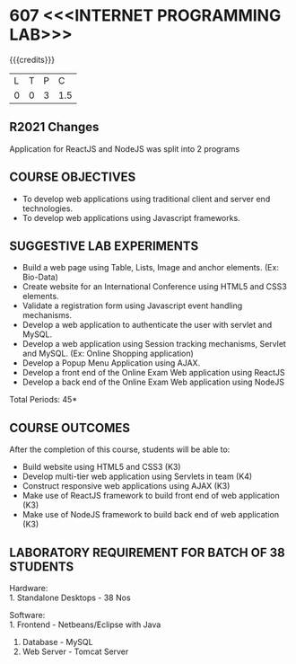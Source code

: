 * 607 <<<INTERNET PROGRAMMING LAB>>>
:properties:
:author: Dr. B. Prabavathy and Dr. V. S. Felix Enigo
:start: 17-03-2021
:end:


#+startup: showall
{{{credits}}}
| L | T | P | C |
| 0 | 0 | 3 | 1.5 |

#+begin_comment
- 1. Experiments related to JSP, PHP, XML and web services were
removed when compared to AU-R2017 as they were removed in the theory
#+end_comment

** R2021 Changes
Application for ReactJS and NodeJS was split into 2 programs

** CO PO MAPPING :noexport:
#+NAME: co-po-mapping
|                |    | PO1 | PO2 | PO3 | PO4 | PO5 | PO6 | PO7 | PO8 | PO9 | PO10 | PO11 | PO12 | PSO1 | PSO2 | PSO3 |
|                |    |  K3 |  K4 |  K5 |  K5 |  K6 |   - |   - |   - |   - |    - |    - |    - |   K5 |   K3 |   K6 |
| CO1            | K3 |   2 |   2 |   3 |   0 |   2 |   0 |   0 |   2 |   0 |    3 |    0 |    0 |    0 |    0 |    0 |
| CO2            | K3 |   2 |   2 |   3 |   1 |   2 |   0 |   0 |   2 |   3 |    3 |    0 |    0 |    1 |    1 |    0 |
| CO3            | K3 |   2 |   2 |   3 |   0 |   2 |   0 |   0 |   2 |   0 |    3 |    0 |    0 |    1 |    1 |    0 |
| CO4            | K3 |   2 |   2 |   3 |   0 |   2 |   0 |   0 |   2 |   0 |    3 |    0 |    0 |    1 |    1 |    0 |
| CO5            | K3 |   2 |   2 |   3 |   0 |   2 |   0 |   0 |   2 |   0 |    3 |    0 |    0 |    1 |    1 |    0 |
| Score          |    |  10 |  10 |  15 |   0 |  10 |   0 |   0  | 10 |   3 |   15 |    0 |    3 |    4 |    4 |    0 |
| Course Mapping |    |   2 |   2 |   3 |   0 |  2  |   0 |   0 |   2 |   1 |    3 |    0 |    1 |    1 |    1 |    0 |

** COURSE OBJECTIVES
- To develop web applications using traditional client and server end technologies.
- To develop web applications using Javascript frameworks.

** SUGGESTIVE LAB EXPERIMENTS
- Build a web page using Table, Lists, Image and anchor elements. (Ex: Bio-Data)
- Create website for an International Conference using HTML5 and CSS3 elements.
- Validate a registration form using Javascript event handling mechanisms.
- Develop a web application to authenticate the user with servlet and MySQL.
- Develop a web application using Session tracking mechanisms, Servlet and MySQL. (Ex: Online Shopping application)
- Develop a Popup Menu Application using AJAX. 
- Develop a front end of the  Online Exam Web application using ReactJS
- Develop a back end of the  Online Exam Web application using NodeJS
\hfill *Total Periods: 45*
#+BEGIN_COMMENT
   27th March 2021
  Compared to previous syllabus, 1 program on session has been removed
  Program on javascript framework has been divided into 2 parts: one with ReactJS and the other with NodeJS
#+END_COMMENT
** COURSE OUTCOMES
After the completion of this course, students will be able to: 
- Build website using HTML5 and CSS3 (K3)
- Develop multi-tier web application using Servlets in team (K4)
- Construct responsive web applications using AJAX (K3)
- Make use of ReactJS framework to build front end of web application (K3)
- Make use of NodeJS framework to build back end of web application (K3)

** LABORATORY REQUIREMENT FOR BATCH OF 38 STUDENTS
Hardware:\\
1. Standalone Desktops - 38 Nos

Software:\\
1. Frontend - Netbeans/Eclipse with Java
2. Database - MySQL 
3. Web Server - Tomcat Server
